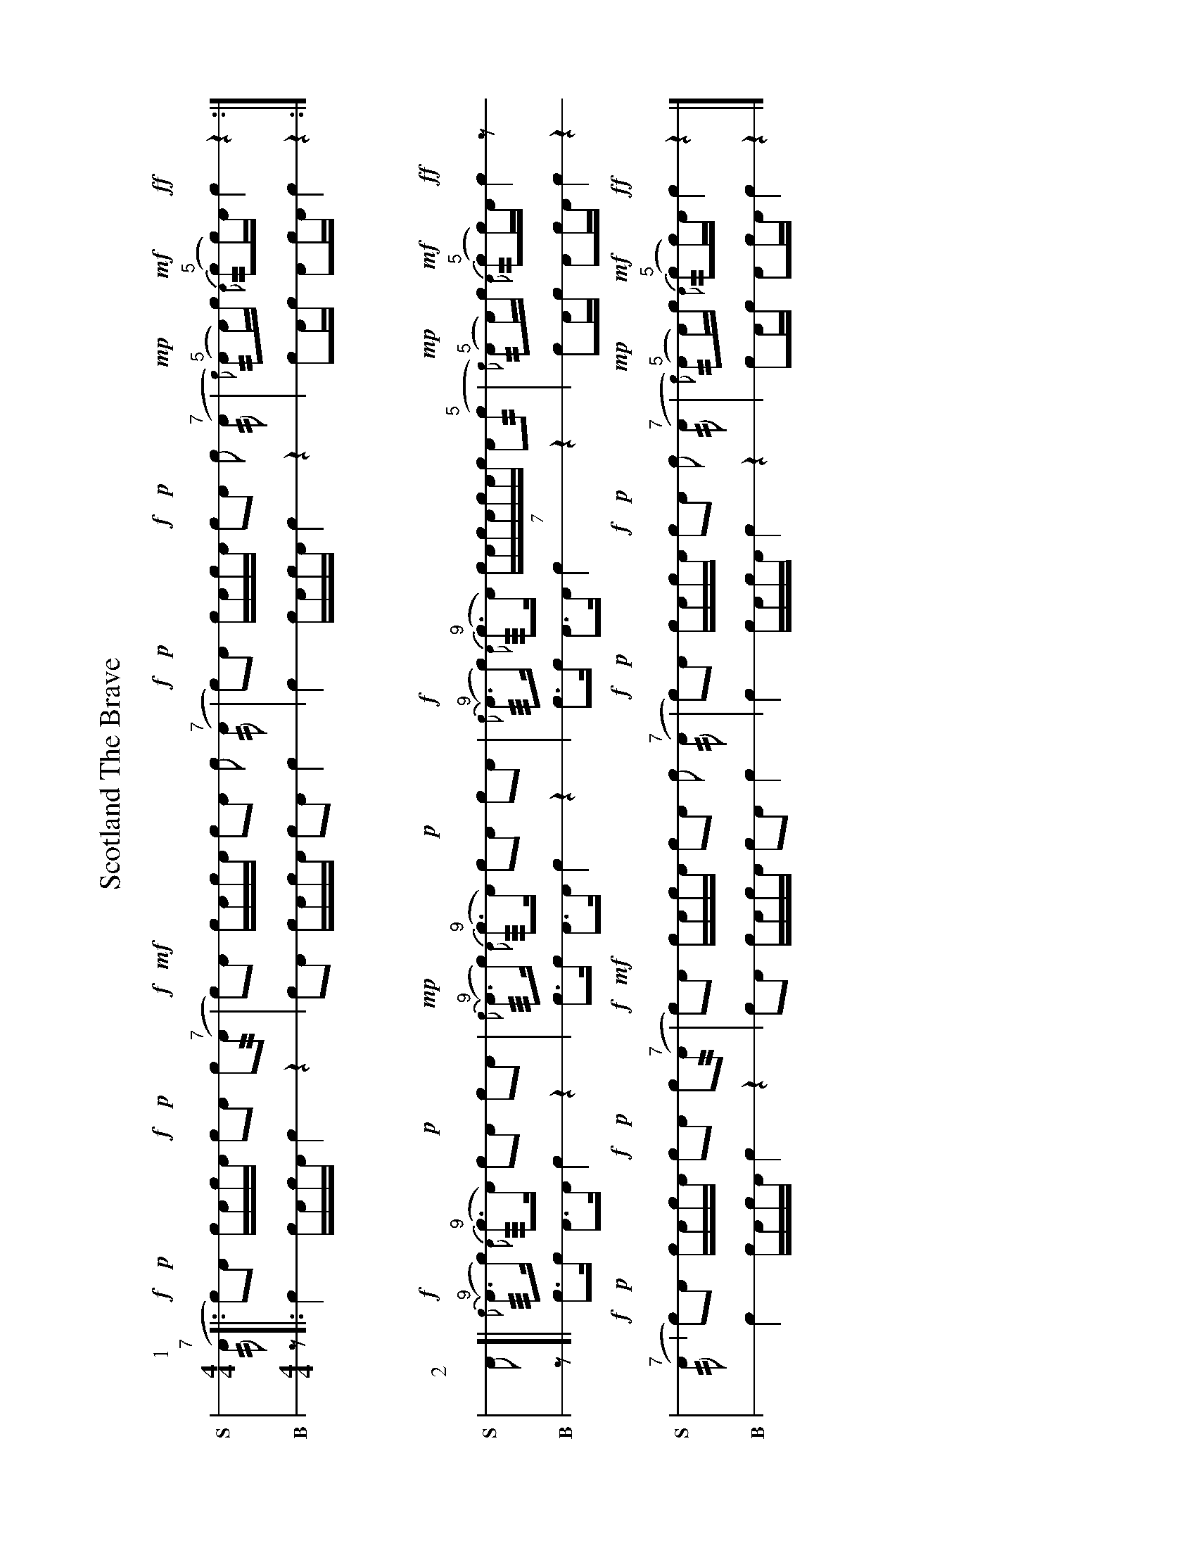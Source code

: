 %%landscape true
X: 1
T: Scotland The Brave
M: 4/4
L: 1/16
K: none stafflines=1
V: S stem=down gstem=down dyn=up clef=none snm="S"
V: B stem=down gstem=down dyn=up clef=none snm="B"
U: R = ///
U: r = //
U: V = +tallaccent+
I: linebreak $
P:1
V:S
  ("^7"rA2 [|: !f!Vc2)!p!!dbl!A2 !dbl!cAc!flam!A  !f!Vc2!p!!dbl!A2 !dbl!c2("^7"rA2 \
  | !f! Vc2)!mf!!flam!A2 !flam!cVAcA !flam!c2!flam!A2 !flam!c2 ("^7"rA2 \
  | !f! Vc2)!p!!dbl!A2 !dbl!cAc!flam!A  !f!Vc2!p!!dbl!A2 !dbl!c2 ("^7"rA2 \
  | !mp!{Vc)(}"^5"rA2A)c !mf! {VA)}("^5"rc2c)A !ff!Vc4 z4 :|] $
V:B
  z2 [|: Vc4 cAcA Vc4 z4 \
  | Vc2A2 cVAcA c2A2 c4 \
  | Vc4 cAcA  Vc4 z4 \
  | c2Ac A2cA Vc4 z4 :|] $
%%vskip 50
P:2
V:S
  !flam!A2 [| !f!{Vc}("^9"RA3c) {VA}("^9"Rc3A) Vc2!p!!flam!A2 !flam!c2!flam!A2  \
  | !mp!{Vc}("^9"RA3c) {VA}("^9"Rc3A) Vc2!p!!flam!A2 !flam!c2!flam!A2 \
  | !f!{Vc}("^9"RA3c) {VA}("^9"Rc3A) (7:4VcAcAcAVc VA2("^5"r!flam!c2 \
  | !mp!{Vc)(}"^5"rA2A)c !mf! {VA)}("^5"rc2c)A !ff!Vc4 z2 $
  ("^7"rA2 | !f!Vc2)!p!!dbl!A2 !dbl!cAc!flam!A  !f!Vc2!p!!dbl!A2 !dbl!c2("^7"rA2 \
  | !f! Vc2)!mf!!flam!A2 !flam!cVAcA !flam!c2!flam!A2 !flam!c2 ("^7"rA2 \
  | !f! Vc2)!p!!dbl!A2 !dbl!cAc!flam!A  !f!Vc2!p!!dbl!A2 !dbl!c2 ("^7"rA2 \
  | !mp!{Vc)(}"^5"rA2A)c !mf! {VA)}("^5"rc2c)A !ff!Vc4 z4 |] $
V:B
  z2 [| Vc3c VA3A  Vc4 z4 \
  | Vc3c VA3A  Vc4 z4 \
  | Vc3c VA3A  Vc4 z4 \
  | c2Ac A2cA Vc4 z4 $
  Vc4 cAcA Vc4 z4 \
  | Vc2A2 cVAcA c2A2 c4 \
  | Vc4 cAcA  Vc4 z4 \
  | c2Ac A2cA Vc4 z4 |] $

